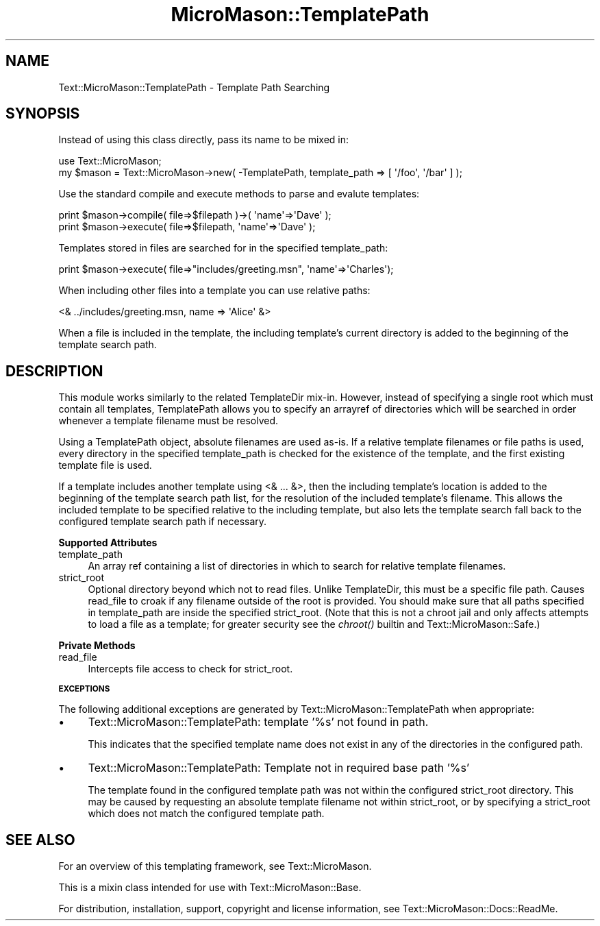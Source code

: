 .\" Automatically generated by Pod::Man v1.37, Pod::Parser v1.32
.\"
.\" Standard preamble:
.\" ========================================================================
.de Sh \" Subsection heading
.br
.if t .Sp
.ne 5
.PP
\fB\\$1\fR
.PP
..
.de Sp \" Vertical space (when we can't use .PP)
.if t .sp .5v
.if n .sp
..
.de Vb \" Begin verbatim text
.ft CW
.nf
.ne \\$1
..
.de Ve \" End verbatim text
.ft R
.fi
..
.\" Set up some character translations and predefined strings.  \*(-- will
.\" give an unbreakable dash, \*(PI will give pi, \*(L" will give a left
.\" double quote, and \*(R" will give a right double quote.  \*(C+ will
.\" give a nicer C++.  Capital omega is used to do unbreakable dashes and
.\" therefore won't be available.  \*(C` and \*(C' expand to `' in nroff,
.\" nothing in troff, for use with C<>.
.tr \(*W-
.ds C+ C\v'-.1v'\h'-1p'\s-2+\h'-1p'+\s0\v'.1v'\h'-1p'
.ie n \{\
.    ds -- \(*W-
.    ds PI pi
.    if (\n(.H=4u)&(1m=24u) .ds -- \(*W\h'-12u'\(*W\h'-12u'-\" diablo 10 pitch
.    if (\n(.H=4u)&(1m=20u) .ds -- \(*W\h'-12u'\(*W\h'-8u'-\"  diablo 12 pitch
.    ds L" ""
.    ds R" ""
.    ds C` ""
.    ds C' ""
'br\}
.el\{\
.    ds -- \|\(em\|
.    ds PI \(*p
.    ds L" ``
.    ds R" ''
'br\}
.\"
.\" If the F register is turned on, we'll generate index entries on stderr for
.\" titles (.TH), headers (.SH), subsections (.Sh), items (.Ip), and index
.\" entries marked with X<> in POD.  Of course, you'll have to process the
.\" output yourself in some meaningful fashion.
.if \nF \{\
.    de IX
.    tm Index:\\$1\t\\n%\t"\\$2"
..
.    nr % 0
.    rr F
.\}
.\"
.\" For nroff, turn off justification.  Always turn off hyphenation; it makes
.\" way too many mistakes in technical documents.
.hy 0
.if n .na
.\"
.\" Accent mark definitions (@(#)ms.acc 1.5 88/02/08 SMI; from UCB 4.2).
.\" Fear.  Run.  Save yourself.  No user-serviceable parts.
.    \" fudge factors for nroff and troff
.if n \{\
.    ds #H 0
.    ds #V .8m
.    ds #F .3m
.    ds #[ \f1
.    ds #] \fP
.\}
.if t \{\
.    ds #H ((1u-(\\\\n(.fu%2u))*.13m)
.    ds #V .6m
.    ds #F 0
.    ds #[ \&
.    ds #] \&
.\}
.    \" simple accents for nroff and troff
.if n \{\
.    ds ' \&
.    ds ` \&
.    ds ^ \&
.    ds , \&
.    ds ~ ~
.    ds /
.\}
.if t \{\
.    ds ' \\k:\h'-(\\n(.wu*8/10-\*(#H)'\'\h"|\\n:u"
.    ds ` \\k:\h'-(\\n(.wu*8/10-\*(#H)'\`\h'|\\n:u'
.    ds ^ \\k:\h'-(\\n(.wu*10/11-\*(#H)'^\h'|\\n:u'
.    ds , \\k:\h'-(\\n(.wu*8/10)',\h'|\\n:u'
.    ds ~ \\k:\h'-(\\n(.wu-\*(#H-.1m)'~\h'|\\n:u'
.    ds / \\k:\h'-(\\n(.wu*8/10-\*(#H)'\z\(sl\h'|\\n:u'
.\}
.    \" troff and (daisy-wheel) nroff accents
.ds : \\k:\h'-(\\n(.wu*8/10-\*(#H+.1m+\*(#F)'\v'-\*(#V'\z.\h'.2m+\*(#F'.\h'|\\n:u'\v'\*(#V'
.ds 8 \h'\*(#H'\(*b\h'-\*(#H'
.ds o \\k:\h'-(\\n(.wu+\w'\(de'u-\*(#H)/2u'\v'-.3n'\*(#[\z\(de\v'.3n'\h'|\\n:u'\*(#]
.ds d- \h'\*(#H'\(pd\h'-\w'~'u'\v'-.25m'\f2\(hy\fP\v'.25m'\h'-\*(#H'
.ds D- D\\k:\h'-\w'D'u'\v'-.11m'\z\(hy\v'.11m'\h'|\\n:u'
.ds th \*(#[\v'.3m'\s+1I\s-1\v'-.3m'\h'-(\w'I'u*2/3)'\s-1o\s+1\*(#]
.ds Th \*(#[\s+2I\s-2\h'-\w'I'u*3/5'\v'-.3m'o\v'.3m'\*(#]
.ds ae a\h'-(\w'a'u*4/10)'e
.ds Ae A\h'-(\w'A'u*4/10)'E
.    \" corrections for vroff
.if v .ds ~ \\k:\h'-(\\n(.wu*9/10-\*(#H)'\s-2\u~\d\s+2\h'|\\n:u'
.if v .ds ^ \\k:\h'-(\\n(.wu*10/11-\*(#H)'\v'-.4m'^\v'.4m'\h'|\\n:u'
.    \" for low resolution devices (crt and lpr)
.if \n(.H>23 .if \n(.V>19 \
\{\
.    ds : e
.    ds 8 ss
.    ds o a
.    ds d- d\h'-1'\(ga
.    ds D- D\h'-1'\(hy
.    ds th \o'bp'
.    ds Th \o'LP'
.    ds ae ae
.    ds Ae AE
.\}
.rm #[ #] #H #V #F C
.\" ========================================================================
.\"
.IX Title "MicroMason::TemplatePath 3"
.TH MicroMason::TemplatePath 3 "2009-10-28" "perl v5.8.8" "User Contributed Perl Documentation"
.SH "NAME"
Text::MicroMason::TemplatePath \- Template Path Searching
.SH "SYNOPSIS"
.IX Header "SYNOPSIS"
Instead of using this class directly, pass its name to be mixed in:
.PP
.Vb 2
\&    use Text::MicroMason;
\&    my $mason = Text::MicroMason\->new( \-TemplatePath, template_path => [ \(aq/foo\(aq, \(aq/bar\(aq ] );
.Ve
.PP
Use the standard compile and execute methods to parse and evalute templates:
.PP
.Vb 2
\&  print $mason\->compile( file=>$filepath )\->( \(aqname\(aq=>\(aqDave\(aq );
\&  print $mason\->execute( file=>$filepath, \(aqname\(aq=>\(aqDave\(aq );
.Ve
.PP
Templates stored in files are searched for in the specified template_path:
.PP
.Vb 1
\&    print $mason\->execute( file=>"includes/greeting.msn", \(aqname\(aq=>\(aqCharles\(aq);
.Ve
.PP
When including other files into a template you can use relative paths:
.PP
.Vb 1
\&    <& ../includes/greeting.msn, name => \(aqAlice\(aq &>
.Ve
.PP
When a file is included in the template, the including template's
current directory is added to the beginning of the template search path.
.SH "DESCRIPTION"
.IX Header "DESCRIPTION"
This module works similarly to the related TemplateDir mix\-in. However,
instead of specifying a single root which must contain all templates,
TemplatePath allows you to specify an arrayref of directories which will
be searched in order whenever a template filename must be resolved.
.PP
Using a TemplatePath object, absolute filenames are used as\-is. If a
relative template filenames or file paths is used, every directory in
the specified template_path is checked for the existence of the
template, and the first existing template file is used.
.PP
If a template includes another template using <& ... &>, then the
including template's location is added to the beginning of the template
search path list, for the resolution of the included template's
filename. This allows the included template to be specified relative to
the including template, but also lets the template search fall back to
the configured template search path if necessary.
.Sh "Supported Attributes"
.IX Subsection "Supported Attributes"
.IP "template_path" 4
.IX Item "template_path"
An array ref containing a list of directories in which to search for
relative template filenames.
.IP "strict_root" 4
.IX Item "strict_root"
Optional directory beyond which not to read files. Unlike TemplateDir,
this must be a specific file path. Causes read_file to croak if any
filename outside of the root is provided. You should make sure that all
paths specified in template_path are inside the specified strict_root.
(Note that this is not a chroot jail and only affects attempts to load a
file as a template; for greater security see the \fIchroot()\fR builtin and
Text::MicroMason::Safe.)
.Sh "Private Methods"
.IX Subsection "Private Methods"
.IP "read_file" 4
.IX Item "read_file"
Intercepts file access to check for strict_root.
.Sh "\s-1EXCEPTIONS\s0"
.IX Subsection "EXCEPTIONS"
The following additional exceptions are generated by
Text::MicroMason::TemplatePath when appropriate:
.IP "\(bu" 4
Text::MicroMason::TemplatePath: template '%s' not found in path.
.Sp
This indicates that the specified template name does not exist in any of
the directories in the configured path.
.IP "\(bu" 4
Text::MicroMason::TemplatePath: Template not in required base path '%s'
.Sp
The template found in the configured template path was not within the
configured strict_root directory. This may be caused by requesting an
absolute template filename not within strict_root, or by specifying a
strict_root which does not match the configured template path.
.SH "SEE ALSO"
.IX Header "SEE ALSO"
For an overview of this templating framework, see Text::MicroMason.
.PP
This is a mixin class intended for use with Text::MicroMason::Base.
.PP
For distribution, installation, support, copyright and license
information, see Text::MicroMason::Docs::ReadMe.
